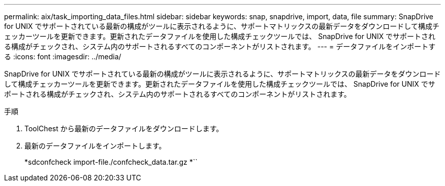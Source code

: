 ---
permalink: aix/task_importing_data_files.html 
sidebar: sidebar 
keywords: snap, snapdrive, import, data, file 
summary: SnapDrive for UNIX でサポートされている最新の構成がツールに表示されるように、サポートマトリックスの最新データをダウンロードして構成チェッカーツールを更新できます。更新されたデータファイルを使用した構成チェックツールでは、 SnapDrive for UNIX でサポートされる構成がチェックされ、システム内のサポートされるすべてのコンポーネントがリストされます。 
---
= データファイルをインポートする
:icons: font
:imagesdir: ../media/


[role="lead"]
SnapDrive for UNIX でサポートされている最新の構成がツールに表示されるように、サポートマトリックスの最新データをダウンロードして構成チェッカーツールを更新できます。更新されたデータファイルを使用した構成チェックツールでは、 SnapDrive for UNIX でサポートされる構成がチェックされ、システム内のサポートされるすべてのコンポーネントがリストされます。

.手順
. ToolChest から最新のデータファイルをダウンロードします。
. 最新のデータファイルをインポートします。
+
*sdconfcheck import-file./confcheck_data.tar.gz *``


